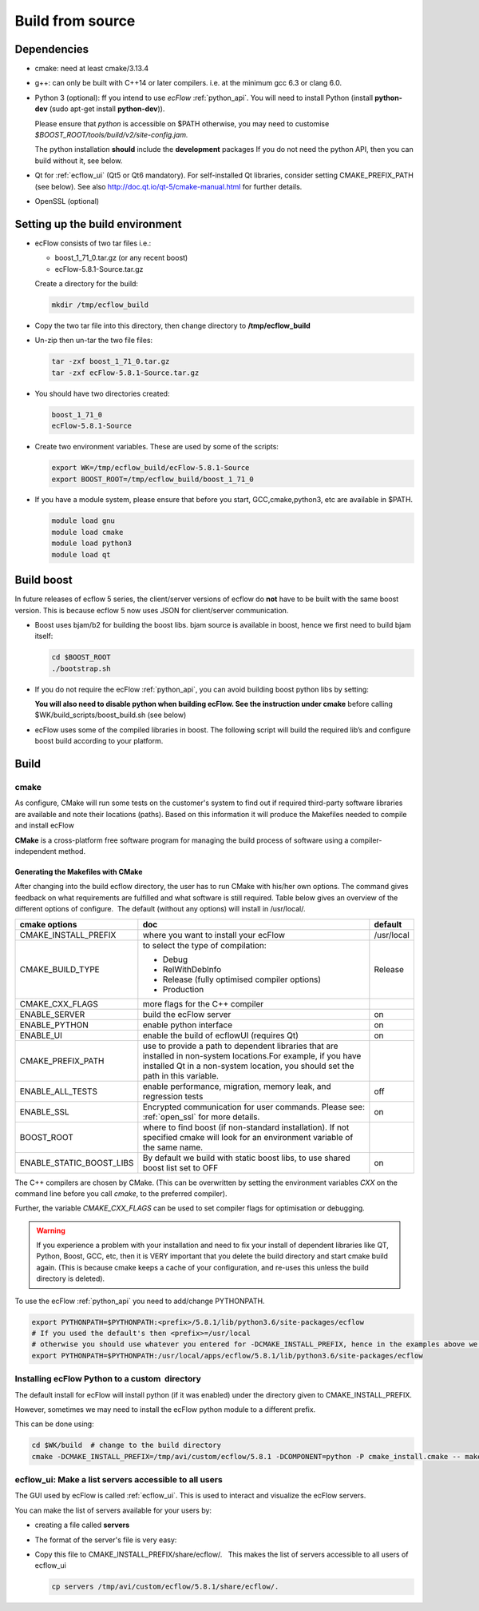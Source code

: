 .. _build_from_source:

Build from source
/////////////////////

Dependencies
============

-  cmake: need at least cmake/3.13.4

-  g++: can only be built with C++14 or later compilers. i.e. at the
   minimum gcc 6.3 or clang 6.0.

-  Python 3 (optional): ff you intend to use *ecFlow* :ref:`python_api`. You will need to install
   Python (install **python-dev** (sudo apt-get install **python-dev**)).

   Please ensure that *python* is accessible on $PATH otherwise, you may
   need to customise *$BOOST_ROOT/tools/build/v2/site-config.jam.*

   The python installation **should** include the **development**
   packages If you do not need the python API, then you can build without it, see below.

-  Qt for :ref:`ecflow_ui` (Qt5 or Qt6 mandatory). For self-installed Qt libraries, consider setting CMAKE_PREFIX_PATH (see below). See also http://doc.qt.io/qt-5/cmake-manual.html for further details.

-  OpenSSL (optional)

Setting up the build environment
================================

-  ecFlow consists of two tar files i.e.:

   -  boost_1_71_0.tar.gz (or any recent boost)
   -  ecFlow-5.8.1-Source.tar.gz


   Create a directory for the build:

   .. code-block:: shell

      mkdir /tmp/ecflow_build                                               

-  Copy the two tar file into this directory, then change directory to **/tmp/ecflow_build**

-  Un-zip then un-tar the two file files:

   .. code-block:: shell

      tar -zxf boost_1_71_0.tar.gz
      tar -zxf ecFlow-5.8.1-Source.tar.gz                                   

-  You should have two directories created:

   .. code-block:: shell
 
      boost_1_71_0
      ecFlow-5.8.1-Source                                                   

-  Create two environment variables. These are used by some of the
   scripts:

   .. code-block:: shell

      export WK=/tmp/ecflow_build/ecFlow-5.8.1-Source
      export BOOST_ROOT=/tmp/ecflow_build/boost_1_71_0                      

-  If you have a module system, please ensure that before you start,
   GCC,cmake,python3, etc are available in $PATH.

   .. code-block:: shell
         
      module load gnu
      module load cmake
      module load python3
      module load qt                                                     

Build boost
===========

In future releases of ecflow 5 series, the client/server versions of
ecflow do **not** have to be built with the same boost version. This is
because ecflow 5 now uses JSON for client/server communication.

-  Boost uses bjam/b2 for building the boost libs. bjam source is available in boost, hence we first need to build bjam itself:

   .. code-block:: shell

      cd $BOOST_ROOT
      ./bootstrap.sh                                                        

-  If you do not require the ecFlow :ref:`python_api`, you can avoid building boost python libs by setting:

   .. code-block:: shell
      :caption: Disable boost python, if ecflow PYTHON api not required

      export ECF_NO_PYTHON=1                                                

   **You will also need to disable python when building ecFlow. See the instruction under cmake** before calling $WK/build_scripts/boost_build.sh (see below)

-  ecFlow uses some of the compiled libraries in boost. The following
   script will build the required lib’s and configure boost build
   according to your platform.

   .. code-block:: shell
      :caption:  Build boost libraries including python3 used by ecflow

      cd $BOOST_ROOT
      $WK/build_scripts/boost_build.sh # compile boost libs used by ecFlow. Please see notes in boost_build.sh, if you want to build both for python2 and python3                                                   

Build
=====

cmake
-----

As configure, CMake will run some tests on the customer's system to find
out if required third-party software libraries are available and note
their locations (paths). Based on this information it will produce the
Makefiles needed to compile and install ecFlow

**CMake** is a cross-platform free software program for managing the
build process of software using a compiler-independent method.

Generating the Makefiles with CMake
~~~~~~~~~~~~~~~~~~~~~~~~~~~~~~~~~~~

After changing into the build ecflow directory, the user has to run
CMake with his/her own options. The command gives feedback on what
requirements are fulfilled and what software is still required. Table
below gives an overview of the different options of configure.  The
default (without any options) will install in /usr/local/.


.. list-table::
   :header-rows: 1

   * - cmake options
     - doc
     - default
   * - CMAKE_INSTALL_PREFIX
     - where you want to install your ecFlow
     - /usr/local
   * - CMAKE_BUILD_TYPE
     - to select the type of compilation:
  
       - Debug
       - RelWithDebInfo
       - Release (fully optimised compiler options)
       - Production
     - Release
   * - CMAKE_CXX_FLAGS
     - more flags for the C++ compiler
     -
   * - ENABLE_SERVER
     - build the ecFlow server
     - on
   * - ENABLE_PYTHON
     - enable python interface
     - on
   * - ENABLE_UI
     - enable the build of ecflowUI (requires Qt)
     - on
   * - CMAKE_PREFIX_PATH
     - use to provide a path to dependent libraries that are installed in non-system locations.For example, if you have installed Qt in a non-system location, you should set the path in this variable.
     -
   * - ENABLE_ALL_TESTS
     - enable performance, migration, memory leak, and regression tests
     - off
   * - ENABLE_SSL
     - Encrypted communication for user commands. Please see: :ref:`open_ssl` for more details.
     - on
   * - BOOST_ROOT
     - where to find boost (if non-standard installation). If not specified cmake will look for an environment variable of the same name.
     -
   * - ENABLE_STATIC_BOOST_LIBS
     - By default we build with static boost libs, to use shared boost list set to OFF
     - on

The C++ compilers are chosen by CMake. (This can be overwritten by
setting the environment variables *CXX* on the command line before you
call *cmake*, to the preferred compiler).

Further, the variable *CMAKE_CXX_FLAGS* can be used to set compiler
flags for optimisation or debugging.

.. code-block:: shell
   :caption: cmake/ecbuild

   cd $WK
   mkdir build; cd build;
   
   # Go with defaults, will build with CMAKE_BUILD_TYPE=Release and install to /usr/local
   cmake ..
   # Override install prefix
   # cmake .. -DCMAKE_INSTALL_PREFIX=/usr/local/apps/ecflow/5.8.1
   
   # do NOT build the gui.
   # cmake .. -DCMAKE_INSTALL_PREFIX=/usr/local/apps/ecflow -DCMAKE_BUILD_TYPE=Release -DENABLE_UI=OFF
   
   # ignore Wdeprecated-declarations compiler warning messages and do NOT build python api
   # cmake .. -DCMAKE_CXX_FLAGS="-Wno-deprecated-declarations"  -DENABLE_PYTHON=OFF
   
   # Use -j option to speed up compilation. Determine number of cpu's
   CPUS=$(lscpu -p | grep -v '#' | wc -l)
   make -j${CPUS}
   make check
   make install   

.. warning:: 

   If you experience a problem with your installation and need to fix your install of dependent libraries like QT, Python, Boost, GCC, etc,  then it is VERY important that you delete the build directory and start cmake build again. (This is because cmake keeps a cache of your configuration, and re-uses this unless the build directory is deleted).

   .. code-block:: shell
      :caption: Always remember to delete build directory if there is a change in system configuration

      cd $WK
      rm -rf build
      mkdir build; cd build
      cmake ..      # or use whatever cmake configuration you used before

To use the ecFlow :ref:`python_api` you need to add/change PYTHONPATH. 

.. code-block:: shell

   export PYTHONPATH=$PYTHONPATH:<prefix>/5.8.1/lib/python3.6/site-packages/ecflow
   # If you used the default's then <prefix>=/usr/local
   # otherwise you should use whatever you entered for -DCMAKE_INSTALL_PREFIX, hence in the examples above we would have:
   export PYTHONPATH=$PYTHONPATH:/usr/local/apps/ecflow/5.8.1/lib/python3.6/site-packages/ecflow 

Installing ecFlow Python to a custom  directory
-----------------------------------------------

The default install for ecFlow will install python (if it was enabled)
under the directory given to CMAKE_INSTALL_PREFIX.

However, sometimes we may need to install the ecFlow python module to a
different prefix.

This can be done using:

.. code-block:: shell

   cd $WK/build  # change to the build directory
   cmake -DCMAKE_INSTALL_PREFIX=/tmp/avi/custom/ecflow/5.8.1 -DCOMPONENT=python -P cmake_install.cmake -- make install  # install python module under /tmp/avi/custom/ecflow/5.8.1
   

ecflow_ui: Make a list servers accessible to all users
------------------------------------------------------

The GUI used by ecFlow is called :ref:`ecflow_ui`. This is used to interact and visualize the ecFlow servers.

You can make the list of servers available for your users by:

-  creating a file called **servers**

-  The format of the server's file is very easy:

   .. code-block:: shell
      :caption: server file format

      <server_name> <machine_name> <port>                                   

   .. code-block:: shell
      :caption:  servers file

      server      machineX   3141
      projectX    machineabc 4141
      exp1        machineabc 4141
      mars        bigmac     11031

-  Copy this file to CMAKE_INSTALL_PREFIX/share/ecflow/.   This makes
   the list of servers accessible to all users of ecflow_ui

   .. code-block:: shell

      cp servers /tmp/avi/custom/ecflow/5.8.1/share/ecflow/.                
